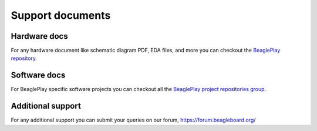 .. _beagleplay-support-documents:

Support documents
##################

Hardware docs
**************

For any hardware document like schematic diagram PDF, 
EDA files, and more you can checkout the 
`BeaglePlay repository <https://git.beagleboard.org/beagleplay/beagleplay>`_.

Software docs
**************

For BeaglePlay specific software projects you can checkout all the 
`BeaglePlay project repositories group <https://git.beagleboard.org/beagleplay/beagleplay>`_.

Additional support
*******************

For any additional support you can submit your queries on our forum,
https://forum.beagleboard.org/


